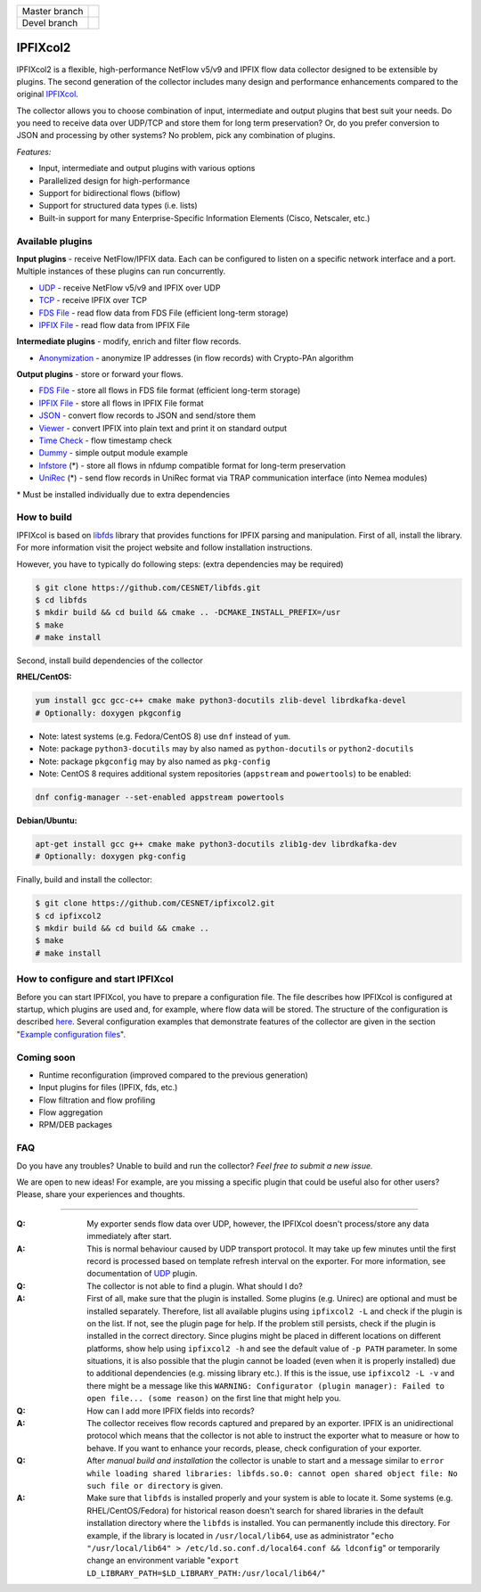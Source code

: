============= =============
Master branch |BuildMaster|
------------- -------------
Devel branch  |BuildDevel|
============= =============

IPFIXcol2
===========

IPFIXcol2 is a flexible, high-performance NetFlow v5/v9 and IPFIX flow data collector designed
to be extensible by plugins. The second generation of the collector includes many design and
performance enhancements compared to the original `IPFIXcol <https://github.com/CESNET/ipfixcol/>`_.

.. image:: doc/main_img.svg

The collector allows you to choose combination of input, intermediate and output plugins that
best suit your needs. Do you need to receive data over UDP/TCP and store them for long term
preservation? Or, do you prefer conversion to JSON and processing by other systems?
No problem, pick any combination of plugins.

*Features:*

- Input, intermediate and output plugins with various options
- Parallelized design for high-performance
- Support for bidirectional flows (biflow)
- Support for structured data types (i.e. lists)
- Built-in support for many Enterprise-Specific Information Elements (Cisco, Netscaler, etc.)

Available plugins
-----------------

**Input plugins** - receive NetFlow/IPFIX data. Each can be configured to listen on a specific
network interface and a port. Multiple instances of these plugins can run concurrently.

- `UDP <src/plugins/input/udp>`_ - receive NetFlow v5/v9 and IPFIX over UDP
- `TCP <src/plugins/input/tcp>`_ - receive IPFIX over TCP
- `FDS File <src/plugins/input/fds>`_ - read flow data from FDS File (efficient long-term storage)
- `IPFIX File <src/plugins/input/ipfix>`_ - read flow data from IPFIX File

**Intermediate plugins** - modify, enrich and filter flow records.

- `Anonymization <src/plugins/intermediate/anonymization/>`_ - anonymize IP addresses
  (in flow records) with Crypto-PAn algorithm

**Output plugins** - store or forward your flows.

- `FDS File <src/plugins/output/fds>`_ - store all flows in FDS file format (efficient long-term storage)
- `IPFIX File <src/plugins/output/ipfix>`_ - store all flows in IPFIX File format
- `JSON <src/plugins/output/json>`_ - convert flow records to JSON and send/store them
- `Viewer <src/plugins/output/viewer>`_ - convert IPFIX into plain text and print
  it on standard output
- `Time Check <src/plugins/output/timecheck>`_ - flow timestamp check
- `Dummy <src/plugins/output/dummy>`_ - simple output module example
- `lnfstore <extra_plugins/output/lnfstore>`_ (*) - store all flows in nfdump compatible
  format for long-term preservation
- `UniRec <extra_plugins/output/unirec>`_ (*)  - send flow records in UniRec format
  via TRAP communication interface (into Nemea modules)

\* Must be installed individually due to extra dependencies

How to build
------------

IPFIXcol is based on `libfds <https://github.com/CESNET/libfds/>`_ library that provides
functions for IPFIX parsing and manipulation. First of all, install the library.
For more information visit the project website and follow installation instructions.

However, you have to typically do following steps: (extra dependencies may be required)

.. code-block:: bash

    $ git clone https://github.com/CESNET/libfds.git
    $ cd libfds
    $ mkdir build && cd build && cmake .. -DCMAKE_INSTALL_PREFIX=/usr
    $ make
    # make install

Second, install build dependencies of the collector

**RHEL/CentOS:**

.. code-block::

    yum install gcc gcc-c++ cmake make python3-docutils zlib-devel librdkafka-devel
    # Optionally: doxygen pkgconfig

* Note: latest systems (e.g. Fedora/CentOS 8) use ``dnf`` instead of ``yum``.
* Note: package ``python3-docutils`` may by also named as ``python-docutils`` or ``python2-docutils``
* Note: package ``pkgconfig`` may by also named as ``pkg-config``
* Note: CentOS 8 requires additional system repositories (``appstream`` and ``powertools``) to be enabled:

.. code-block::

    dnf config-manager --set-enabled appstream powertools

**Debian/Ubuntu:**

.. code-block::

    apt-get install gcc g++ cmake make python3-docutils zlib1g-dev librdkafka-dev
    # Optionally: doxygen pkg-config

Finally, build and install the collector:

.. code-block:: bash

    $ git clone https://github.com/CESNET/ipfixcol2.git
    $ cd ipfixcol2
    $ mkdir build && cd build && cmake ..
    $ make
    # make install

How to configure and start IPFIXcol
-----------------------------------

Before you can start IPFIXcol, you have to prepare a configuration file. The file describes how
IPFIXcol is configured at startup, which plugins are used and, for example, where flow data will
be stored. The structure of the configuration is described
`here <doc/sphinx/configuration.rst>`_. Several configuration examples that demonstrate features
of the collector are given in the section
"`Example configuration files <doc/sphinx/configuration.rst#example-configuration-files>`_".

Coming soon
-----------
- Runtime reconfiguration (improved compared to the previous generation)
- Input plugins for files (IPFIX, fds, etc.)
- Flow filtration and flow profiling
- Flow aggregation
- RPM/DEB packages

FAQ
--------------

Do you have any troubles? Unable to build and run the collector? *Feel free to submit a new issue.*

We are open to new ideas! For example, are you missing a specific plugin that could
be useful also for other users? Please, share your experiences and thoughts.

----

:Q: My exporter sends flow data over UDP, however, the IPFIXcol doesn't process/store any data
    immediately after start.
:A: This is normal behaviour caused by UDP transport protocol. It may take up few minutes until
    the first record is processed based on template refresh interval on the exporter.
    For more information, see documentation of `UDP <src/plugins/input/udp>`_ plugin.

:Q: The collector is not able to find a plugin. What should I do?
:A: First of all, make sure that the plugin is installed. Some plugins (e.g. Unirec) are optional
    and must be installed separately. Therefore, list all available plugins
    using ``ipfixcol2 -L`` and check if the plugin is on the list. If not, see the plugin page
    for help. If the problem still persists, check if the plugin is installed in the correct
    directory. Since plugins might be placed in different locations on different platforms,
    show help using ``ipfixcol2 -h`` and see the default value of ``-p PATH`` parameter.
    In some situations, it is also possible that the plugin cannot be loaded (even when
    it is properly installed) due to additional dependencies (e.g. missing library etc.).
    If this is the issue, use ``ipfixcol2 -L -v`` and there might be a message like this
    ``WARNING: Configurator (plugin manager): Failed to open file... (some reason)``
    on the first line that might help you.

:Q: How can I add more IPFIX fields into records?
:A: The collector receives flow records captured and prepared by an exporter. IPFIX is an
    unidirectional protocol which means that the collector is not able to instruct the exporter
    what to measure or how to behave. If you want to enhance your records, please, check
    configuration of your exporter.

:Q: After *manual build and installation* the collector is unable to start and a message similar to
    ``error while loading shared libraries: libfds.so.0: cannot open shared object file: No such file or directory``
    is given.
:A: Make sure that ``libfds`` is installed properly and your system is able to locate it.
    Some systems (e.g. RHEL/CentOS/Fedora) for historical reason doesn't search for shared libraries
    in the default installation directory where the ``libfds`` is installed. You can permanently
    include this directory. For example, if the library is located in ``/usr/local/lib64``, use
    as administrator "``echo "/usr/local/lib64" > /etc/ld.so.conf.d/local64.conf && ldconfig``"
    or temporarily change an environment variable
    "``export LD_LIBRARY_PATH=$LD_LIBRARY_PATH:/usr/local/lib64/``"

.. |BuildMaster| image:: https://github.com/CESNET/ipfixcol2/workflows/Build%20and%20tests/badge.svg?branch=master
   :target: https://github.com/CESNET/ipfixcol2/tree/master
.. |BuildDevel| image:: https://github.com/CESNET/ipfixcol2/workflows/Build%20and%20tests/badge.svg?branch=devel
   :target: https://github.com/CESNET/ipfixcol2/tree/devel
